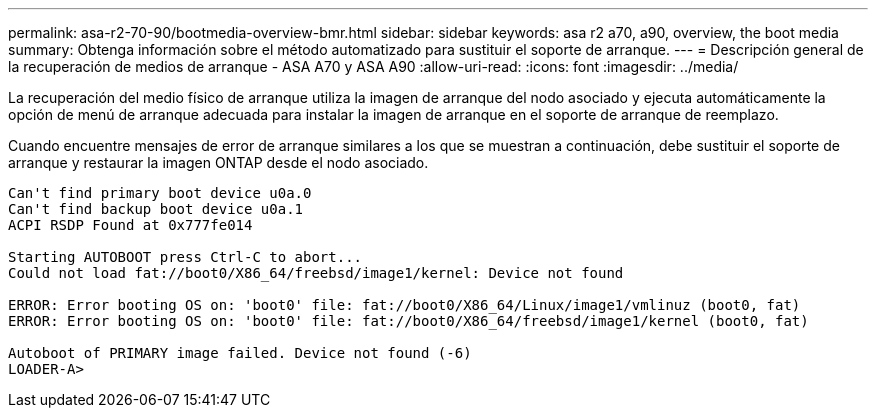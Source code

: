 ---
permalink: asa-r2-70-90/bootmedia-overview-bmr.html 
sidebar: sidebar 
keywords: asa r2 a70, a90, overview, the boot media 
summary: Obtenga información sobre el método automatizado para sustituir el soporte de arranque. 
---
= Descripción general de la recuperación de medios de arranque - ASA A70 y ASA A90
:allow-uri-read: 
:icons: font
:imagesdir: ../media/


[role="lead"]
La recuperación del medio físico de arranque utiliza la imagen de arranque del nodo asociado y ejecuta automáticamente la opción de menú de arranque adecuada para instalar la imagen de arranque en el soporte de arranque de reemplazo.

Cuando encuentre mensajes de error de arranque similares a los que se muestran a continuación, debe sustituir el soporte de arranque y restaurar la imagen ONTAP desde el nodo asociado.

....
Can't find primary boot device u0a.0
Can't find backup boot device u0a.1
ACPI RSDP Found at 0x777fe014

Starting AUTOBOOT press Ctrl-C to abort...
Could not load fat://boot0/X86_64/freebsd/image1/kernel: Device not found

ERROR: Error booting OS on: 'boot0' file: fat://boot0/X86_64/Linux/image1/vmlinuz (boot0, fat)
ERROR: Error booting OS on: 'boot0' file: fat://boot0/X86_64/freebsd/image1/kernel (boot0, fat)

Autoboot of PRIMARY image failed. Device not found (-6)
LOADER-A>
....